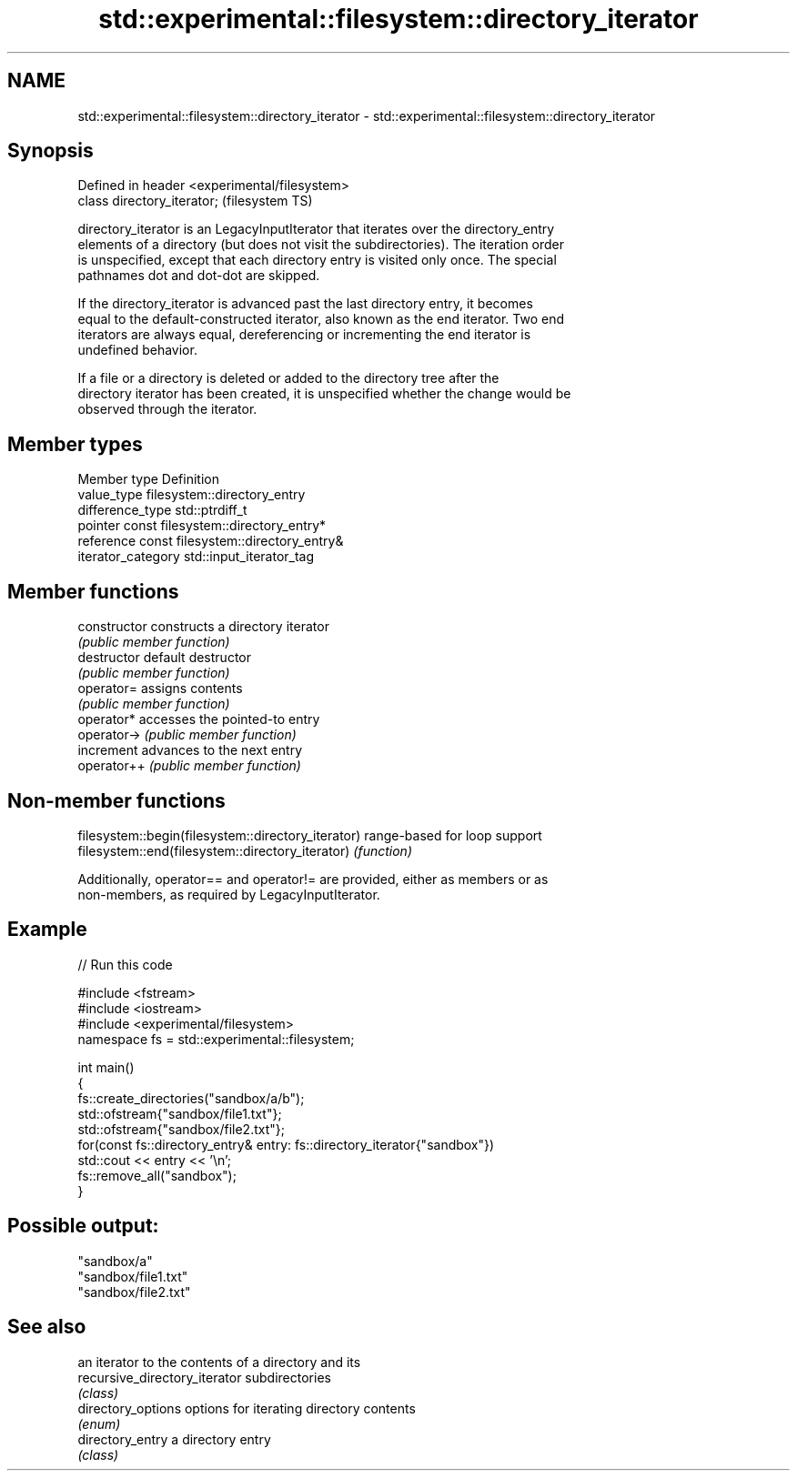 .TH std::experimental::filesystem::directory_iterator 3 "2022.07.31" "http://cppreference.com" "C++ Standard Libary"
.SH NAME
std::experimental::filesystem::directory_iterator \- std::experimental::filesystem::directory_iterator

.SH Synopsis
   Defined in header <experimental/filesystem>
   class directory_iterator;                    (filesystem TS)

   directory_iterator is an LegacyInputIterator that iterates over the directory_entry
   elements of a directory (but does not visit the subdirectories). The iteration order
   is unspecified, except that each directory entry is visited only once. The special
   pathnames dot and dot-dot are skipped.

   If the directory_iterator is advanced past the last directory entry, it becomes
   equal to the default-constructed iterator, also known as the end iterator. Two end
   iterators are always equal, dereferencing or incrementing the end iterator is
   undefined behavior.

   If a file or a directory is deleted or added to the directory tree after the
   directory iterator has been created, it is unspecified whether the change would be
   observed through the iterator.

.SH Member types

   Member type       Definition
   value_type        filesystem::directory_entry
   difference_type   std::ptrdiff_t
   pointer           const filesystem::directory_entry*
   reference         const filesystem::directory_entry&
   iterator_category std::input_iterator_tag

.SH Member functions

   constructor   constructs a directory iterator
                 \fI(public member function)\fP
   destructor    default destructor
                 \fI(public member function)\fP
   operator=     assigns contents
                 \fI(public member function)\fP
   operator*     accesses the pointed-to entry
   operator->    \fI(public member function)\fP
   increment     advances to the next entry
   operator++    \fI(public member function)\fP

.SH Non-member functions

   filesystem::begin(filesystem::directory_iterator) range-based for loop support
   filesystem::end(filesystem::directory_iterator)   \fI(function)\fP

   Additionally, operator== and operator!= are provided, either as members or as
   non-members, as required by LegacyInputIterator.

.SH Example


// Run this code

 #include <fstream>
 #include <iostream>
 #include <experimental/filesystem>
 namespace fs = std::experimental::filesystem;

 int main()
 {
     fs::create_directories("sandbox/a/b");
     std::ofstream{"sandbox/file1.txt"};
     std::ofstream{"sandbox/file2.txt"};
     for(const fs::directory_entry& entry: fs::directory_iterator{"sandbox"})
         std::cout << entry << '\\n';
     fs::remove_all("sandbox");
 }

.SH Possible output:

 "sandbox/a"
 "sandbox/file1.txt"
 "sandbox/file2.txt"

.SH See also

                                an iterator to the contents of a directory and its
   recursive_directory_iterator subdirectories
                                \fI(class)\fP
   directory_options            options for iterating directory contents
                                \fI(enum)\fP
   directory_entry              a directory entry
                                \fI(class)\fP
